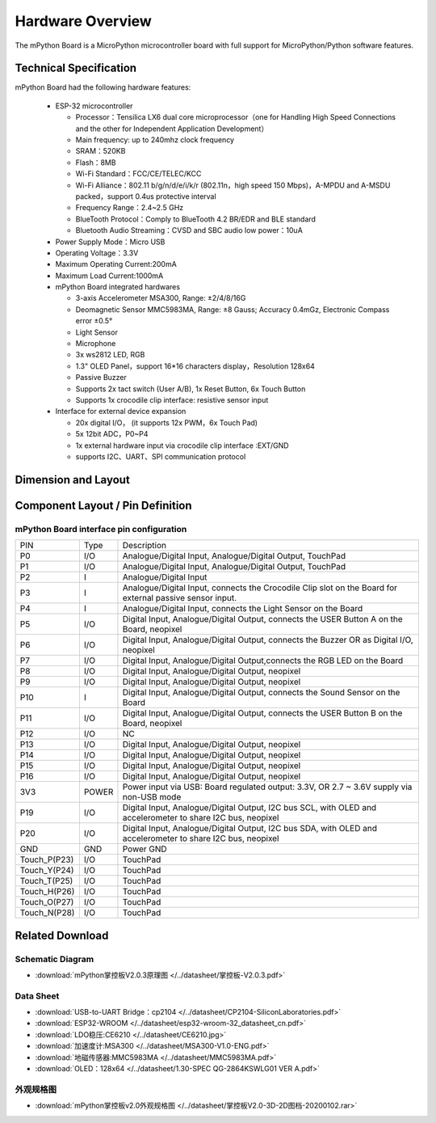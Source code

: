 Hardware Overview
====================

The mPython Board is a MicroPython microcontroller board with full support for MicroPython/Python software features.

.. image:: /../images/掌控-立2.png

Technical Specification
-----------

mPython Board had the following hardware features:

  - ESP-32 microcontroller

    - Processor：Tensilica LX6 dual core microprocessor（one for Handling High Speed Connections and the other for Independent Application Development）
    - Main frequency: up to 240mhz clock frequency
    -	SRAM：520KB
    - Flash：8MB
    - Wi-Fi Standard：FCC/CE/TELEC/KCC
    - Wi-Fi Alliance：802.11 b/g/n/d/e/i/k/r (802.11n，high speed 150 Mbps)，A-MPDU and A-MSDU packed，support 0.4us protective interval
    - Frequency Range：2.4~2.5 GHz
    - BlueTooth Protocol：Comply to BlueTooth 4.2 BR/EDR and BLE standard
    - Bluetooth Audio Streaming：CVSD and SBC audio low power：10uA

  - Power Supply Mode：Micro USB
  - Operating Voltage：3.3V
  - Maximum Operating Current:200mA
  - Maximum Load Current:1000mA
  - mPython Board integrated hardwares

    - 3-axis Accelerometer MSA300, Range: ±2/4/8/16G
    - Deomagnetic Sensor MMC5983MA, Range: ±8 Gauss; Accuracy 0.4mGz, Electronic Compass error ±0.5°
    - Light Sensor
    - Microphone
    - 3x ws2812 LED, RGB
    - 1.3" OLED Panel，support 16*16 characters display，Resolution 128x64
    - Passive Buzzer
    - Supports 2x tact switch (User A/B), 1x Reset Button, 6x Touch Button
    - Supports 1x crocodile clip interface: resistive sensor input

  - Interface for external device expansion

    - 20x digital I/O， (it supports 12x PWM，6x Touch Pad)
    - 5x 12bit ADC，P0~P4  
    - 1x external hardware input via crocodile clip interface :EXT/GND
    - supports I2C、UART、SPI communication protocol


Dimension and Layout
--------------

.. image:: /../images/掌控板V2.0-2D图档-20200102-1.png
  :width: 800px

Component Layout / Pin Definition
--------------

.. figure:: /../images/mPython掌控板_pin_define.jpg
  :width: 800px
  :align: center


.. _mPythonPindesc:

mPython Board interface pin configuration
+++++++++++++++++++++++++



=============== ======  ====================================  
 PIN            Type     Description
 P0              I/O     Analogue/Digital Input, Analogue/Digital Output, TouchPad 
 P1              I/O     Analogue/Digital Input, Analogue/Digital Output, TouchPad  
 P2               I      Analogue/Digital Input 
 P3               I      Analogue/Digital Input, connects the Crocodile Clip slot on the Board for external passive sensor input.
 P4               I      Analogue/Digital Input, connects the Light Sensor on the Board  
 P5              I/O     Digital Input, Analogue/Digital Output, connects the USER Button A on the Board, neopixel
 P6              I/O     Digital Input, Analogue/Digital Output, connects the Buzzer OR as Digital I/O, neopixel
 P7              I/O     Digital Input, Analogue/Digital Output,connects the RGB LED on the Board
 P8              I/O     Digital Input, Analogue/Digital Output, neopixel
 P9              I/O     Digital Input, Analogue/Digital Output, neopixel
 P10              I      Digital Input, Analogue/Digital Output, connects the Sound Sensor on the Board
 P11             I/O     Digital Input, Analogue/Digital Output, connects the USER Button B on the Board, neopixel
 P12             I/O     NC
 P13             I/O     Digital Input, Analogue/Digital Output, neopixel
 P14             I/O     Digital Input, Analogue/Digital Output, neopixel
 P15             I/O     Digital Input, Analogue/Digital Output, neopixel
 P16             I/O     Digital Input, Analogue/Digital Output, neopixel
 3V3             POWER   Power input via USB: Board regulated output: 3.3V, OR 2.7 ~ 3.6V supply via non-USB mode
 P19             I/O     Digital Input, Analogue/Digital Output, I2C bus SCL, with OLED and accelerometer to share I2C bus, neopixel
 P20             I/O     Digital Input, Analogue/Digital Output, I2C bus SDA, with OLED and accelerometer to share I2C bus, neopixel
 GND             GND     Power GND  
 Touch_P(P23)    I/O     TouchPad
 Touch_Y(P24)    I/O     TouchPad      
 Touch_T(P25)    I/O     TouchPad
 Touch_H(P26)    I/O     TouchPad
 Touch_O(P27)    I/O     TouchPad  
 Touch_N(P28)    I/O     TouchPad      
=============== ======  ==================================== 


Related Download
--------------

Schematic Diagram
++++++

* :download:`mPython掌控板V2.0.3原理图 </../datasheet/掌控板-V2.0.3.pdf>`

Data Sheet
++++++++++++++++

* :download:`USB-to-UART Bridge：cp2104 </../datasheet/CP2104-SiliconLaboratories.pdf>`
* :download:`ESP32-WROOM </../datasheet/esp32-wroom-32_datasheet_cn.pdf>`
* :download:`LDO稳压:CE6210 </../datasheet/CE6210.jpg>`
* :download:`加速度计:MSA300 </../datasheet/MSA300-V1.0-ENG.pdf>`
* :download:`地磁传感器:MMC5983MA </../datasheet/MMC5983MA.pdf>`
* :download:`OLED：128x64 </../datasheet/1.30-SPEC QG-2864KSWLG01 VER A.pdf>`

外观规格图
+++++++++++++++++

* :download:`mPython掌控板v2.0外观规格图 </../datasheet/掌控板V2.0-3D-2D图档-20200102.rar>`
